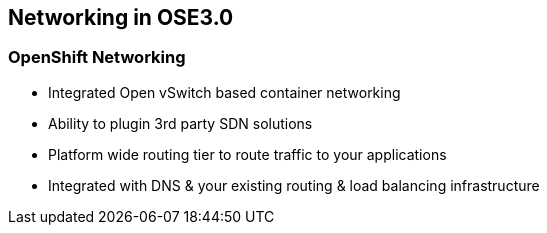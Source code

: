 
:scrollbar:
:data-uri:
== Networking in OSE3.0
=== OpenShift Networking

* Integrated Open vSwitch based container networking
* Ability to plugin 3rd party SDN solutions
* Platform wide routing tier to route traffic to your applications
* Integrated with DNS & your existing routing & load balancing infrastructure

ifdef::showScript[]

=== Transcript

* OpenShift provides many networking capabilities based on the Integrated Open vSwitch technologies in Red Hat Enterprise Linux
** OpenShift has the ability to integrate with 3rd party SDN solutions and your existing DNS, routing and load balancing methods.

endif::showScript[]




